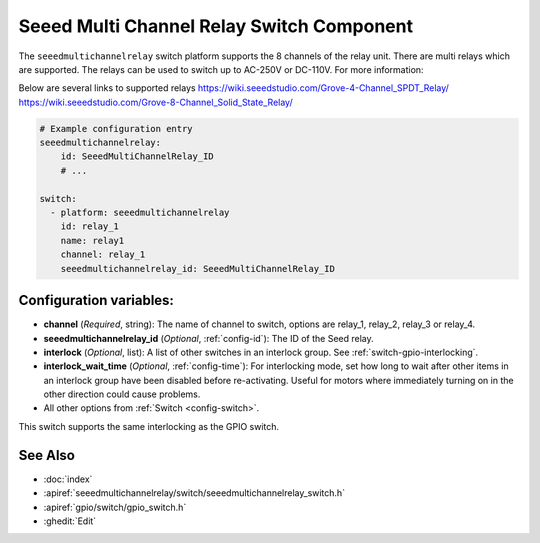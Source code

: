 .. _seeedmultichannelrelay_switch:

Seeed Multi Channel Relay Switch Component
==========================================

.. seo::
    :description: Instructions for setting up seeedmultichannelrelay Switch.
    :image: seeedmultichannelrelay.png

The ``seeedmultichannelrelay`` switch platform supports the 8 channels of the relay unit. There are multi relays which are supported.
The relays can be used to switch up to AC-250V or DC-110V. For more information: 

Below are several links to supported relays
https://wiki.seeedstudio.com/Grove-4-Channel_SPDT_Relay/
https://wiki.seeedstudio.com/Grove-8-Channel_Solid_State_Relay/

.. figure:: images/Seeed-4-Channel-SPDT-Relay.png
    :align: center
    :width: 80.0%

.. figure:: images/Seeed-8-Channel-Solid-State-Relay.png
    :align: center
    :width: 80.0%

.. code-block:: yaml

    # Example configuration entry
    seeedmultichannelrelay:
        id: SeeedMultiChannelRelay_ID
        # ...

    switch:
      - platform: seeedmultichannelrelay
        id: relay_1
        name: relay1
        channel: relay_1
        seeedmultichannelrelay_id: SeeedMultiChannelRelay_ID

Configuration variables:
------------------------

- **channel** (*Required*, string): The name of channel to switch, options are relay_1, relay_2, relay_3 or relay_4.
- **seeedmultichannelrelay_id** (*Optional*, :ref:`config-id`): The ID of the Seed relay.
- **interlock** (*Optional*, list): A list of other switches in an interlock group. See
  :ref:`switch-gpio-interlocking`.
- **interlock_wait_time** (*Optional*, :ref:`config-time`): For interlocking mode, set how long
  to wait after other items in an interlock group have been disabled before re-activating.
  Useful for motors where immediately turning on in the other direction could cause problems.

- All other options from :ref:`Switch <config-switch>`.

This switch supports the same interlocking as the GPIO switch.

See Also
--------

- :doc:`index`
- :apiref:`seeedmultichannelrelay/switch/seeedmultichannelrelay_switch.h`
- :apiref:`gpio/switch/gpio_switch.h`
- :ghedit:`Edit`
